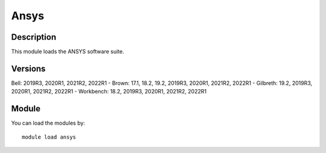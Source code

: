 .. _backbone-label:

Ansys
==============================

Description
~~~~~~~~
This module loads the ANSYS software suite.

Versions
~~~~~~~~
Bell: 2019R3, 2020R1, 2021R2, 2022R1
- Brown: 17.1, 18.2, 19.2, 2019R3, 2020R1, 2021R2, 2022R1
- Gilbreth: 19.2, 2019R3, 2020R1, 2021R2, 2022R1
- Workbench: 18.2, 2019R3, 2020R1, 2021R2, 2022R1

Module
~~~~~~~~
You can load the modules by::

    module load ansys

